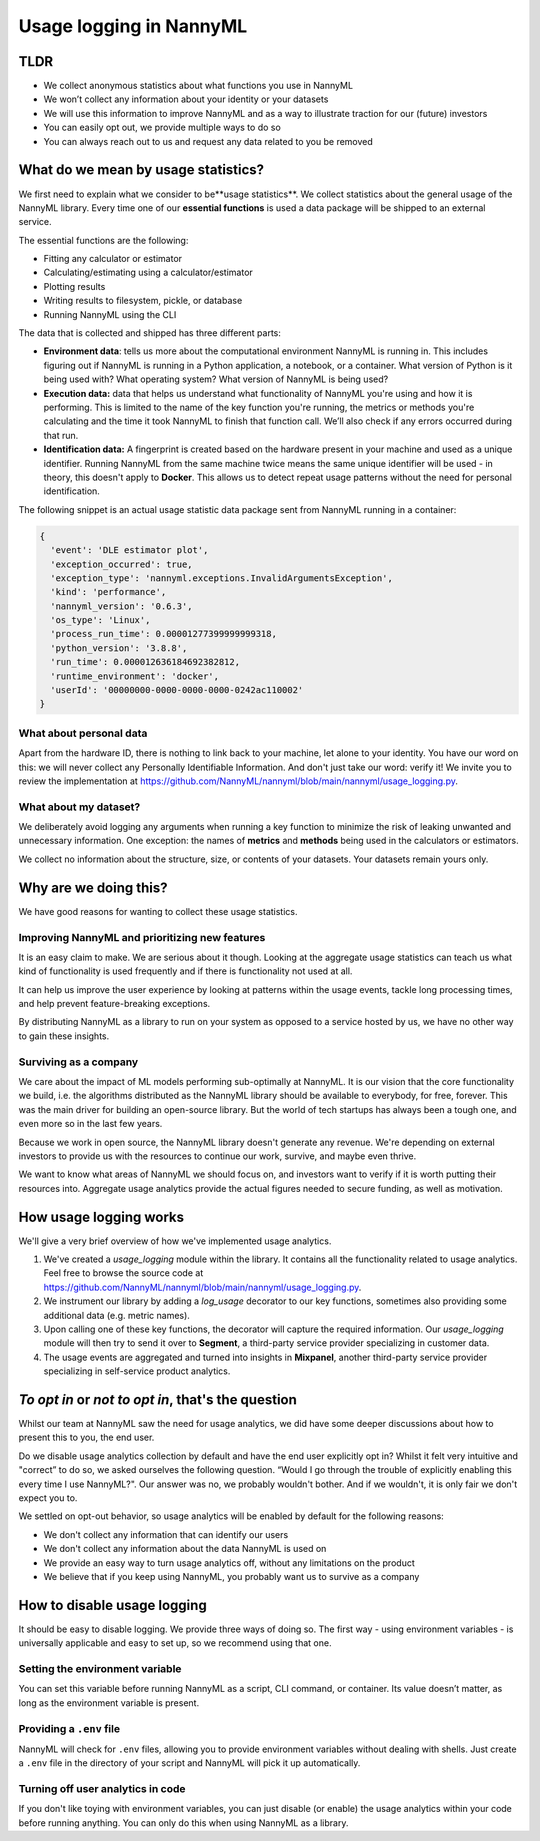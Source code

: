 .. _usage_logging:

==========================
Usage logging in NannyML
==========================

TLDR
----

- We collect anonymous statistics about what functions you use in NannyML
- We won’t collect any information about your identity or your datasets
- We will use this information to improve NannyML and as a way to illustrate traction for our (future) investors
- You can easily opt out, we provide multiple ways to do so
- You can always reach out to us and request any data related to you be removed

What do we mean by usage statistics?
-------------------------------------

We first need to explain what we consider to be**usage statistics**. We collect statistics about the general
usage of the NannyML library. Every time one of our **essential functions** is used a data package will be
shipped to an external service.

The essential functions are the following:

- Fitting any calculator or estimator
- Calculating/estimating using a calculator/estimator
- Plotting results
- Writing results to filesystem, pickle, or database
- Running NannyML using the CLI

The data that is collected and shipped has three different parts:

- **Environment data**: tells us more about the computational environment NannyML is running in.
  This includes figuring out if NannyML is running in a Python application, a notebook, or a container.
  What version of Python is it being used with? What operating system? What version of NannyML is being used?
- **Execution data:** data that helps us understand what functionality of NannyML you're using and how it is performing.
  This is limited to the name of the key function you're running, the metrics or methods you're calculating and the
  time it took NannyML to finish that function call. We’ll also check if any errors occurred during that run.
- **Identification data:** A fingerprint is created based on the hardware present in your machine and used as a
  unique identifier. Running NannyML from the same machine twice means the same unique identifier will be used -
  in theory, this doesn't apply to **Docker**. This allows us to detect repeat usage patterns
  without the need for personal identification.

The following snippet is an actual usage statistic data package sent from NannyML running in a container:

.. code-block:: javascript

    {
      'event': 'DLE estimator plot',
      'exception_occurred': true,
      'exception_type': 'nannyml.exceptions.InvalidArgumentsException',
      'kind': 'performance',
      'nannyml_version': '0.6.3',
      'os_type': 'Linux',
      'process_run_time': 0.00001277399999999318,
      'python_version': '3.8.8',
      'run_time': 0.000012636184692382812,
      'runtime_environment': 'docker',
      'userId': '00000000-0000-0000-0000-0242ac110002'
    }

What about personal data
########################

Apart from the hardware ID, there is nothing to link back to your machine, let alone to your identity.
You have our word on this: we will never collect any Personally Identifiable Information.
And don't just take our word: verify it! We invite you to review the implementation at
https://github.com/NannyML/nannyml/blob/main/nannyml/usage_logging.py.

What about my dataset?
######################

We deliberately avoid logging any arguments when running a key function to minimize the risk of leaking unwanted
and unnecessary information. One exception: the names of **metrics** and **methods** being used in the calculators or estimators.

We collect no information about the structure, size, or contents of your datasets. Your datasets remain yours only.


Why are we doing this?
----------------------

We have good reasons for wanting to collect these usage statistics.

Improving NannyML and prioritizing new features
###############################################

It is an easy claim to make. We are serious about it though. Looking at the aggregate usage statistics can teach us
what kind of functionality is used frequently and if there is functionality not used at all.

It can help us improve the user experience by looking at patterns within the usage events, tackle long processing times,
and help prevent feature-breaking exceptions.

By distributing NannyML as a library to run on your system as opposed to a service hosted by us,
we have no other way to gain these insights.

Surviving as a company
######################

We care about the impact of ML models performing sub-optimally at NannyML. It is our vision that the core functionality
we build, i.e. the algorithms distributed as the NannyML library should be available to everybody, for free, forever.
This was the main driver for building an open-source library. But the world of tech startups has always been a
tough one, and even more so in the last few years.

Because we work in open source, the NannyML library doesn't generate any revenue.
We're depending on external investors to provide us with the resources to continue our work, survive, and maybe even thrive.

We want to know what areas of NannyML we should focus on, and investors want to verify if it is worth
putting their resources into. Aggregate usage analytics provide the actual figures needed to secure funding, as well as motivation.

How usage logging works
-----------------------

We'll give a very brief overview of how we've implemented usage analytics.

1. We've created a `usage_logging` module within the library. It contains all the functionality related to usage analytics.
   Feel free to browse the source code at https://github.com/NannyML/nannyml/blob/main/nannyml/usage_logging.py.
2. We instrument our library by adding a `log_usage` decorator to our key functions, sometimes also providing some additional data (e.g. metric names).
3. Upon calling one of these key functions, the decorator will capture the required information. Our `usage_logging` module will then try to send it over
   to **Segment**, a third-party service provider specializing in customer data.
4. The usage events are aggregated and turned into insights in **Mixpanel**, another third-party service provider
   specializing in self-service product analytics.

.. image:: /_static/usage_logging_how_it_works.png


*To opt in* or *not to opt in*, that's the question
----------------------------------------------------

Whilst our team at NannyML saw the need for usage analytics, we did have some deeper discussions about how to present
this to you, the end user.

Do we disable usage analytics collection by default and have the end user explicitly opt in? 
Whilst it felt very intuitive and "correct” to do so, we asked ourselves the following question.
“Would I go through the trouble of explicitly enabling this every time I use NannyML?".
Our answer was no, we probably wouldn't bother. And if we wouldn't, it is only fair we don't expect you to.

We settled on opt-out behavior, so usage analytics will be enabled by default for the following reasons:

- We don't collect any information that can identify our users
- We don't collect any information about the data NannyML is used on
- We provide an easy way to turn usage analytics off, without any limitations on the product
- We believe that if you keep using NannyML, you probably want us to survive as a company

How to disable usage logging
----------------------------

It should be easy to disable logging. We provide three ways of doing so.
The first way - using environment variables - is universally applicable and easy to set up, so we recommend using that one.

Setting the environment variable
#################################

You can set this variable before running NannyML as a script, CLI command, or container.
Its value doesn’t matter, as long as the environment variable is present.

.. code-block:: bash
    :caption: Disable usage analytics when running a Python script

    NML_DISABLE_USAGE_LOGGING=1 python my_monitoring_script_with_nannyml.py


.. code-block:: bash
    :caption: Disable usage analytics when using the CLI

    NML_DISABLE_USAGE_LOGGING=1 nml -c nann.yml run


.. code-block:: bash
    :caption: Disable usage analytics when using our Docker container

    docker run -e NML_DISABLE_USAGE_LOGGING=1 nannyml/nannyml


Providing a ``.env`` file
#########################

NannyML will check for ``.env``  files, allowing you to provide environment variables without dealing with shells.
Just create a ``.env`` file in the directory of your script and NannyML will pick it up automatically.

.. code-block::
    :caption: A sample ``.env`` file that will disable usage logging

    NML_DISABLE_USAGE_LOGGING=1


Turning off user analytics in code
###################################

If you don't like toying with environment variables, you can just disable (or enable) the usage analytics within your
code before running anything. You can only do this when using NannyML as a library.


.. code-block:: python
    :caption: Disabling usage logging in code

    import nannyml as nml

    nml.disable_usage_logging()  # turn usage analytics off
    nml.enable_usage_logging()  # turn them back on
